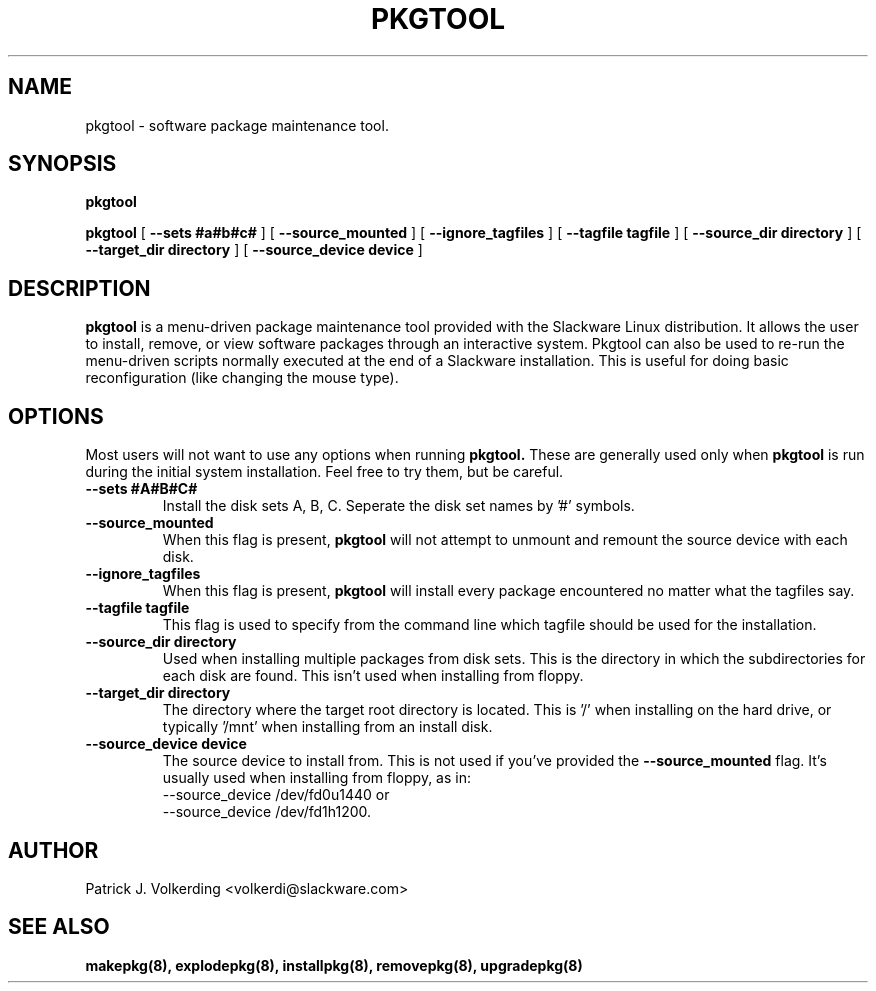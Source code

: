 .\" -*- nroff -*-
.ds g \" empty
.ds G \" empty
.\" Like TP, but if specified indent is more than half
.\" the current line-length - indent, use the default indent.
.de Tp
.ie \\n(.$=0:((0\\$1)*2u>(\\n(.lu-\\n(.iu)) .TP
.el .TP "\\$1"
..
.TH PKGTOOL 8 "24 Nov 1995" "Slackware Version 3.1.0"
.SH NAME
pkgtool \- software package maintenance tool.
.SH SYNOPSIS
.B pkgtool
.LP
.B pkgtool
[
.B --sets #a#b#c#
]
[
.B --source_mounted
]
[
.B --ignore_tagfiles
]
[
.B --tagfile tagfile
]
[
.B --source_dir directory
]
[
.B --target_dir directory
]
[
.B --source_device device
]
.SH DESCRIPTION
.B pkgtool
is a menu-driven package maintenance tool provided with the Slackware Linux 
distribution.  It allows the user to install, remove, or view
software packages through an interactive
system.  Pkgtool can also be used to re-run the menu-driven scripts normally
executed at the end of a Slackware installation.  This is useful for doing
basic reconfiguration (like changing the mouse type).
.SH OPTIONS
Most users will not want to use any options when running
.B pkgtool.
These are generally used only when
.B pkgtool
is run during the initial system installation.
Feel free to try them, but be careful.
.TP
.B \--sets #A#B#C#
Install the disk sets A, B, C. Seperate the disk set names by '#' symbols.
.TP
.B \--source_mounted
When this flag is present, 
.B pkgtool
will not attempt to unmount and remount the source device with each disk.
.TP
.B \--ignore_tagfiles
When this flag is present, 
.B pkgtool
will install every package encountered no matter what the tagfiles say.
.TP
.B \--tagfile tagfile
This flag is used to specify from the command line which tagfile should be
used for the installation.
.TP
.B \--source_dir directory
Used when installing multiple packages from disk sets. This is the directory
in which the subdirectories for each disk are found. This isn't used when
installing from floppy.
.TP
.B \--target_dir directory
The directory where the target root directory is located. This is '/' when 
installing on the hard drive, or typically '/mnt' when installing from an
install disk.
.TP
.B \--source_device device
The source device to install from. This is not used if you've provided the
.B \--source_mounted
flag. It's usually used when installing from floppy, as in:
 \--source_device /dev/fd0u1440
or
 \--source_device /dev/fd1h1200.
.SH AUTHOR
Patrick J. Volkerding <volkerdi@slackware.com>
.SH "SEE ALSO"
.BR makepkg(8),
.BR explodepkg(8),
.BR installpkg(8),
.BR removepkg(8),
.BR upgradepkg(8)
